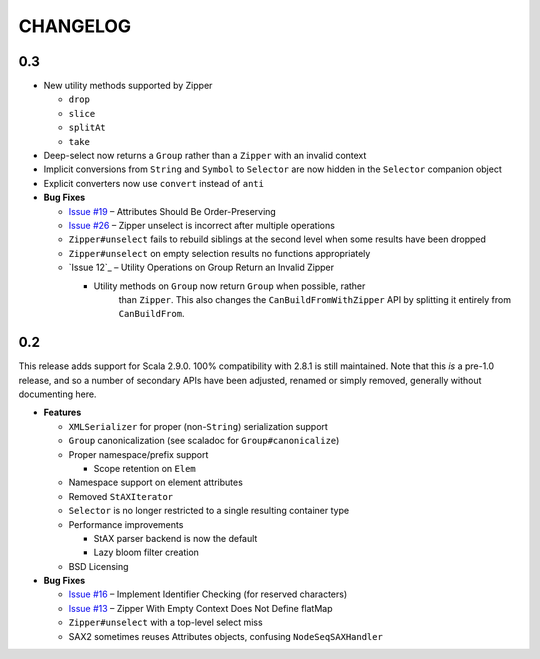 =========
CHANGELOG
=========

0.3
===

* New utility methods supported by Zipper

  * ``drop``
  * ``slice``
  * ``splitAt``
  * ``take``
  
* Deep-select now returns a ``Group`` rather than a ``Zipper`` with an invalid
  context
* Implicit conversions from ``String`` and ``Symbol`` to ``Selector`` are now
  hidden in the ``Selector`` companion object
* Explicit converters now use ``convert`` instead of ``anti``
* **Bug Fixes**

  * `Issue #19`_ – Attributes Should Be Order-Preserving
  * `Issue #26`_ – Zipper unselect is incorrect after multiple operations
  * ``Zipper#unselect`` fails to rebuild siblings at the second level when some
    results have been dropped
  * ``Zipper#unselect`` on empty selection results no functions appropriately
  * `Issue 12`_ – Utility Operations on Group Return an Invalid Zipper

    * Utility methods on ``Group`` now return ``Group`` when possible, rather
	  than ``Zipper``.  This also changes the ``CanBuildFromWithZipper`` API
	  by splitting it entirely from ``CanBuildFrom``.


.. _Issue #19: https://github.com/djspiewak/anti-xml/issues/19
.. _Issue #26: https://github.com/djspiewak/anti-xml/issues/26
.. _Issue #12: https://github.com/djspiewak/anti-xml/issues/12


0.2
===

This release adds support for Scala 2.9.0.  100% compatibility with 2.8.1 is
still maintained.  Note that this *is* a pre-1.0 release, and so a number of
secondary APIs have been adjusted, renamed or simply removed, generally without
documenting here.

* **Features**

  * ``XMLSerializer`` for proper (non-``String``) serialization support
  * ``Group`` canonicalization (see scaladoc for ``Group#canonicalize``) 
  * Proper namespace/prefix support
  
    * Scope retention on ``Elem``
  
  * Namespace support on element attributes
  * Removed ``StAXIterator``
  * ``Selector`` is no longer restricted to a single resulting container type
  * Performance improvements
  
    * StAX parser backend is now the default
    * Lazy bloom filter creation

  * BSD Licensing
  
* **Bug Fixes**

  * `Issue #16`_ – Implement Identifier Checking (for reserved characters)
  * `Issue #13`_ – Zipper With Empty Context Does Not Define flatMap
  * ``Zipper#unselect`` with a top-level select miss
  * SAX2 sometimes reuses Attributes objects, confusing ``NodeSeqSAXHandler``
  

.. _Issue #16: https://github.com/djspiewak/anti-xml/issues/16
.. _Issue #13: https://github.com/djspiewak/anti-xml/issues/13
